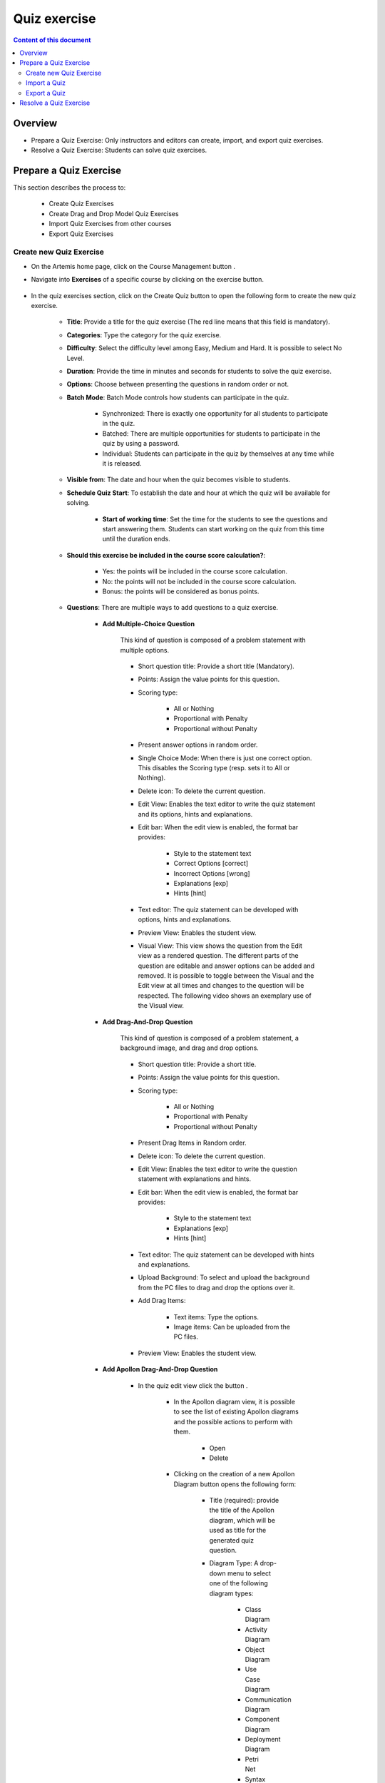 .. _quiz:

Quiz exercise
=============
.. contents:: Content of this document
    :local:
    :depth: 2

Overview
--------

- Prepare a Quiz Exercise: Only instructors and editors can create, import, and export quiz exercises.

- Resolve a Quiz Exercise: Students can solve quiz exercises.

Prepare a Quiz Exercise
-----------------------
This section describes the process to:

    - Create Quiz Exercises
    - Create Drag and Drop Model Quiz Exercises
    - Import Quiz Exercises from other courses
    - Export Quiz Exercises

Create new Quiz Exercise
^^^^^^^^^^^^^^^^^^^^^^^^

- On the Artemis home page, click on the Course Management button |CourseManagementButton|.

- Navigate into **Exercises** of a specific course by clicking on the exercise button.

    .. figure:: quiz/course-dashboard.png
            :align: center

- In the quiz exercises section, click on the Create Quiz button |CreateAQuizButton| to open the following form to create the new quiz exercise.

    .. figure:: quiz/create-a-quiz-form.png
            :align: center

    - **Title**: Provide a title for the quiz exercise (The red line means that this field is mandatory).

    - **Categories**: Type the category for the quiz exercise.

    - **Difficulty**: Select the difficulty level among Easy, Medium and Hard. It is possible to select No Level.

    - **Duration**: Provide the time in minutes and seconds for students to solve the quiz exercise.

    - **Options**: Choose between presenting the questions in random order or not.

    - **Batch Mode**: Batch Mode controls how students can participate in the quiz.

        - Synchronized: There is exactly one opportunity for all students to participate in the quiz.

        - Batched: There are multiple opportunities for students to participate in the quiz by using a password.

        - Individual: Students can participate in the quiz by themselves at any time while it is released.

    - **Visible from**: The date and hour when the quiz becomes visible to students.

    - **Schedule Quiz Start**: To establish the date and hour at which the quiz will be available for solving.

        - **Start of working time**: Set the time for the students to see the questions and start answering them. Students can start working on the quiz from this time until the duration ends.

    - **Should this exercise be included in the course score calculation?**:

        - Yes: the points will be included in the course score calculation.

        - No: the points will not be included in the course score calculation.

        - Bonus: the points will be considered as bonus points.

    - **Questions**: There are multiple ways to add questions to a quiz exercise.

        - **Add Multiple-Choice Question**

            This kind of question is composed of a problem statement with multiple options.

            .. figure:: quiz/multiple-choice-question.png
                :align: center

            - Short question title: Provide a short title (Mandatory).

            - Points: Assign the value points for this question.

            - Scoring type:

                - All or Nothing
                - Proportional with Penalty
                - Proportional without Penalty

            - Present answer options in random order.

            - Single Choice Mode: When there is just one correct option. This disables the Scoring type (resp. sets it to All or Nothing).

            - Delete icon: To delete the current question.

            - Edit View: Enables the text editor to write the quiz statement and its options, hints and explanations.

            - Edit bar: When the edit view is enabled, the format bar provides:

                - Style to the statement text

                - Correct Options [correct]

                - Incorrect Options [wrong]

                - Explanations [exp]

                - Hints [hint]

            - Text editor: The quiz statement can be developed with options, hints and explanations.

            - Preview View: Enables the student view.

            - Visual View: This view shows the question from the Edit view as a rendered question. The different parts of the question are editable and answer options can be added and removed.
              It is possible to toggle between the Visual and the Edit view at all times and changes to the question will be respected. The following video shows an exemplary use of the Visual view.

            .. raw:: html

                <iframe src="https://live.rbg.tum.de/w/artemisintro/26851?video_only=1&t=0" allowfullscreen="1" frameborder="0" width="600" height="400">
                    Watch this video on TUM-Live.
                </iframe>

        - **Add Drag-And-Drop Question**

            This kind of question is composed of a problem statement, a background image, and drag and drop options.

            .. figure:: quiz/drag-and-drop-question.png
                :align: center

            - Short question title: Provide a short title.

            - Points: Assign the value points for this question.

            - Scoring type:

                - All or Nothing

                - Proportional with Penalty

                - Proportional without Penalty

            - Present Drag Items in Random order.

            - Delete icon: To delete the current question.

            - Edit View: Enables the text editor to write the question statement with explanations and hints.

            - Edit bar: When the edit view is enabled, the format bar provides:

                - Style to the statement text

                - Explanations [exp]

                - Hints [hint]

            - Text editor: The quiz statement can be developed with hints and explanations.

            - Upload Background: To select and upload the background from the PC files to drag and drop the options over it.

            - Add Drag Items:

                - Text items: Type the options.

                - Image items: Can be uploaded from the PC files.

            - Preview View: Enables the student view.

        - **Add Apollon Drag-And-Drop Question**

            - In the quiz edit view click the button |CreateDragAndDropQuizButton|.

                    .. figure:: quiz/apollon-diagrams.png
                        :align: center

                - In the Apollon diagram view, it is possible to see the list of existing Apollon diagrams and the possible actions to perform with them.

                    - Open
                    - Delete

                - Clicking on the creation of a new Apollon Diagram button |CreateANewApollonDiagram| opens the following form:

                    .. figure:: quiz/Apollon-form.png
                        :align: center
                        :scale: 50

                    - Title (required): provide the title of the Apollon diagram, which will be used as title for the generated quiz question.

                    - Diagram Type: A drop-down menu to select one of the following diagram types:

                        - Class Diagram

                        - Activity Diagram

                        - Object Diagram

                        - Use Case Diagram

                        - Communication Diagram

                        - Component Diagram

                        - Deployment Diagram

                        - Petri Net

                        - Syntax Tree

                        - Flowchart

                    - Create button: Creates the Apollon diagram and opens the edit view.

                    - Cancel button: Returns to the list of existing Apollon diagrams.

                - After creating or opening an Apollon diagram, it can be edited in the edit view.

                    .. figure:: quiz/apollon-editor.png
                        :align: center

                    - Back to overview link: Returns to the existing Apollon diagram lists.

                    - Download button: Download the diagram as image. The "Crop Image to Selection" checkbox allows to include only the currently selected elements in the image.

                    - Title (required): Allows to edit the tile of the diagram.

                    - Modeling field: The items for modeling the diagram will be displayed here.

                    - Elements to Drag and Drop into the modeling field.

                    - Close: Returns to the quiz view without saving and creating a question.

                    - Save Diagram button: Saves the Apollon diagram and stays in the edit view.

                    - Generate a quiz exercise button: Generates a quiz drag-and-drop question and returns to the quiz edit view.

        - **Add Short-Answer Question**

            This kind of question is composed of a statement and spots to fill them out by typing the answers.

            .. figure:: quiz/short-answer-question.png
                :align: center

            - Short question title: Provide a short title.

            - Points: Assign the value points for this question.

            - Scoring type:

                - All or Nothing

                - Proportional with Penalty

                - Proportional without Penalty

            - Match Letter Case

            - Match Answers Exactly: This option moves the match slider to 100%.

            - Delete icon: To delete the current question.

            - Add Spot Option: To add the spot between the text to be filled out.

            - Add Answer Option: To provide the answer for each spot.

            - Text editor: The quiz statement can be developed with the spots and options.

            - Text View: Enables the text editor to write and edit the question statement.

            - Visual View: Enables the student view.

        - **Add Existing Questions**

            This option allows to import existing questions from other quiz exercises, courses, exams and files.

            .. figure:: quiz/existing-question.png
                :align: center

            - Source buttons:

                - From a course

                - From an exam

                - From a file

            - List picker to select a specific course, exam or file.

            - Searching bar: to look for the question providing its name or part of it.

            - Filter options according to the type of questions:

                - Drag and Drop Question

                - Multiple Choice Question

                - Short Answer Question

            - Apply filter button

            - List of questions with the title, short title, and Type. In the Add column, it is possible to select all questions to be imported.

            - At the end of the list, click the Add selected Questions button |AddSelectedQuestionsButton| to import all selected questions.

    - **Footer**: On the creation quiz page there is a footer with the following fields:

            .. figure:: quiz/footer.png
                :align: center
                :scale: 50

        - Error messages

        - Warning messages

        - Cancel button

        - Save button


Import a Quiz
^^^^^^^^^^^^^

    - In the quiz exercises section, click on the Import a Quiz button |ImportQuizButton|.

    - The list of existing quizzes will appear.

        .. figure:: quiz/import-list-quizzes.png
            :align: center
            :scale: 50

        - The searching bar: Allows to look for a specific quiz by typing its name or part of it.

        - The list of quizzes: Whit their ID, title, course and indicator if they are exam questions.

        - Clicking the Import button |ImportButton| opens the quiz editor with the existing questions. Here it is possible to edit all parameters such as in **Create new Quiz Exercise**.

Export a Quiz
^^^^^^^^^^^^^

    - In the quiz exercises section, click on the Export Quiz Exercises button |ExportQuizExerciseButton| and the list of quizzes will be shown

        .. figure:: quiz/export-quizzes-list.png
            :align: center
            :scale: 50

        - Select the quizzes for being exported in the Export column.

        - The Export button |ExportButton| will download the quiz in a JSON file.

Resolve a Quiz Exercise
-----------------------

    - If a quiz exercise is available on the Artemis home page as a current exercise, it will be possible to see it in the course overview or inside the course where it belongs.

        .. figure:: quiz/current-quiz-exercise.png
            :align: center
            :scale: 50

    - The current exercise box will show:

        - The name of the quiz

        - The button to start the quiz

        - The category

        - The message if the quiz is active

        - The due date

    - To start the quiz, the student must press the Open quiz button |OpenQuizButton|.

    - If the quiz is set to start at a specific time and the student opens it before, he/she will see a message asking to wait until the quiz starts and displaying the remaining time.

        .. figure:: quiz/please-wait-message.png
            :align: center
            :scale: 50

    - When the quiz starts, the student can see the questions and solve them.

        .. figure:: quiz/one-choice-question.png
            :align: center
            :scale: 50

    - The quiz page is composed of:

        - Number and title of the question

        - Points for solving that question

        - The quiz statement

        - Options:

            - Options with circles mean one choice could be correct.

            - Options with squares mean multiple options could be correct.

        - In the footer:

            - The number of questions and overall points.

            - Time left to complete the quiz.

            - Last time saved: The quiz will save all changes after they occur.

            - Connection status.

            - Submit button: To allow the student to submit the quiz before the time ends.

        - In the case of Drag and Drop questions, the items to be dragged and dropped in the spots will be available on the right side.

        .. figure:: quiz/drag-and-drop-view.png
            :align: center
            :scale: 40

        - To submit and finish the quiz, the student must press the Submit button |SubmitButton|. However, when the quiz time's up, the answers will be submitted automatically.

    - The assessment is automatic and the student can see the result of the overall quiz and of specific questions. In the case of MC questions, the solution will be displayed.

        .. figure:: quiz/final-quiz.png
            :align: center
            :scale: 35

    - In the case of Drag and Drop questions, the solution is shown by clicking the Show Sample Solution button |ShowSampleSolutionButton|.

        .. figure:: quiz/solution-drag-and-drop.png
            :align: center
            :scale: 40

.. |CourseManagementButton| image:: quiz/CourseManagementButton.png
    :scale: 50
.. |AddSelectedQuestionsButton| image:: quiz/add-selected-questions-button.png
    :scale: 50
.. |CreateANewApollonDiagram| image:: quiz/create-a-new-apollon-diagram.png
    :scale: 50
.. |CreateAQuizButton| image:: quiz/create-quiz-button.png
    :scale: 50
.. |CreateDragAndDropQuizButton| image:: quiz/create-drag-and-drop-quiz.png
    :scale: 50
.. |ImportQuizButton| image:: quiz/import-quiz-button.png
    :scale: 50
.. |ImportButton| image:: quiz/import-button.png
    :scale: 50
.. |ExportQuizExerciseButton| image:: quiz/export-quiz-button.png
    :scale: 50
.. |ExportButton| image:: quiz/export-button.png
    :scale: 50
.. |OpenQuizButton| image:: quiz/open-quiz-button.png
    :scale: 50
.. |SubmitButton| image:: quiz/submit-button.png
    :scale: 50
.. |ShowSampleSolutionButton| image:: quiz/show-sample-solution.png
    :scale: 50
